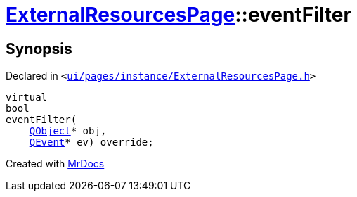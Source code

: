 [#ExternalResourcesPage-eventFilter]
= xref:ExternalResourcesPage.adoc[ExternalResourcesPage]::eventFilter
:relfileprefix: ../
:mrdocs:


== Synopsis

Declared in `&lt;https://github.com/PrismLauncher/PrismLauncher/blob/develop/ui/pages/instance/ExternalResourcesPage.h#L40[ui&sol;pages&sol;instance&sol;ExternalResourcesPage&period;h]&gt;`

[source,cpp,subs="verbatim,replacements,macros,-callouts"]
----
virtual
bool
eventFilter(
    xref:QObject.adoc[QObject]* obj,
    xref:QEvent.adoc[QEvent]* ev) override;
----



[.small]#Created with https://www.mrdocs.com[MrDocs]#
